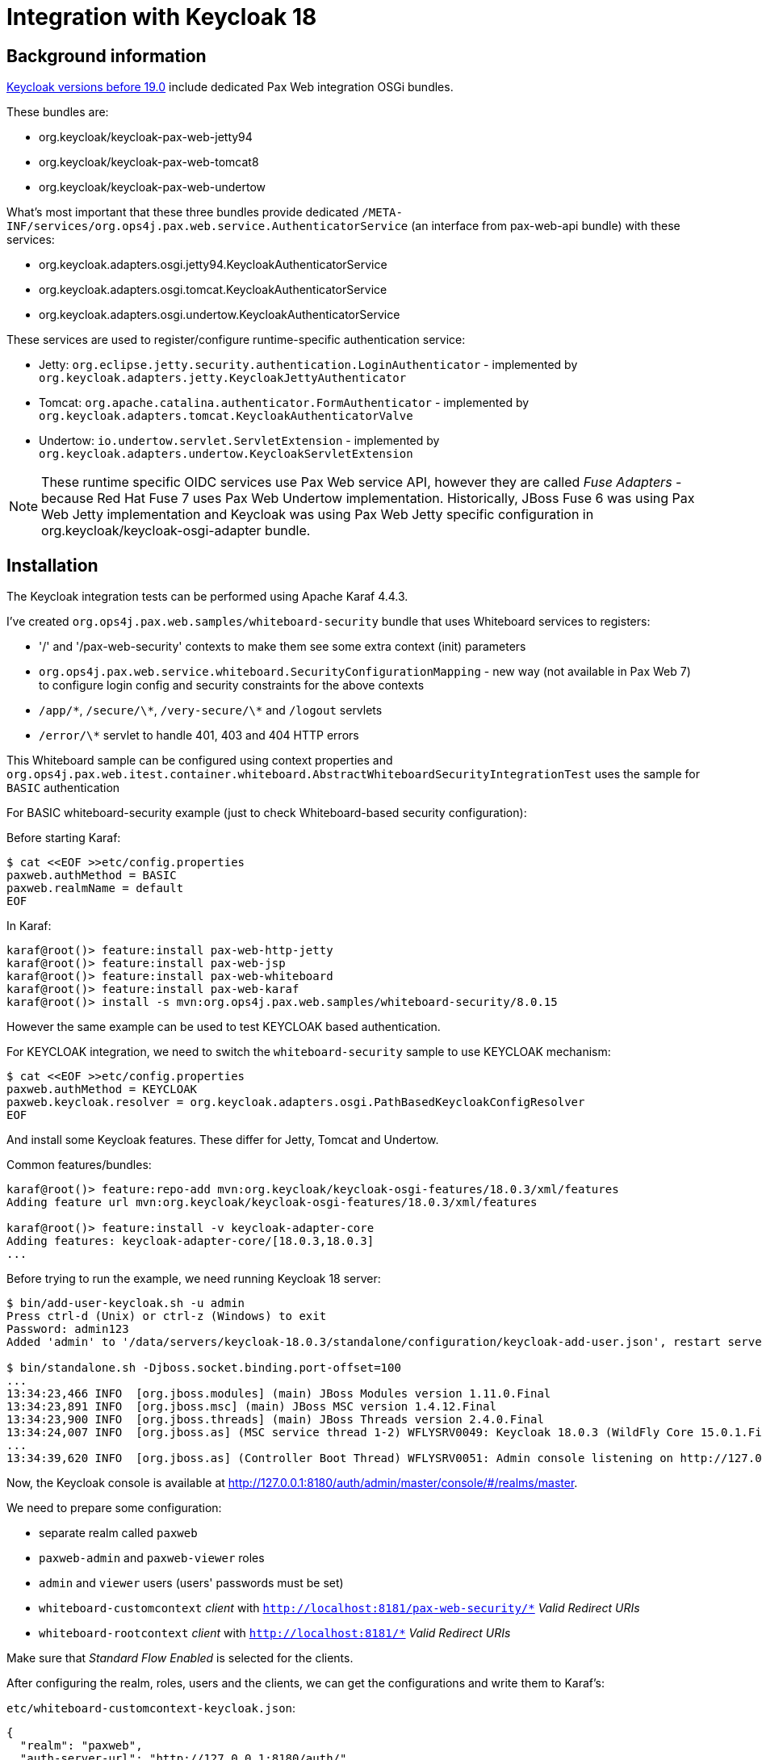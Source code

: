 = Integration with Keycloak 18

== Background information

https://www.keycloak.org/docs/18.0[Keycloak versions before 19.0] include dedicated Pax Web integration OSGi bundles.

These bundles are:

* org.keycloak/keycloak-pax-web-jetty94
* org.keycloak/keycloak-pax-web-tomcat8
* org.keycloak/keycloak-pax-web-undertow

What's most important that these three bundles provide dedicated `/META-INF/services/org.ops4j.pax.web.service.AuthenticatorService` (an interface from pax-web-api bundle) with these services:

* org.keycloak.adapters.osgi.jetty94.KeycloakAuthenticatorService
* org.keycloak.adapters.osgi.tomcat.KeycloakAuthenticatorService
* org.keycloak.adapters.osgi.undertow.KeycloakAuthenticatorService

These services are used to register/configure runtime-specific authentication service:

* Jetty: `org.eclipse.jetty.security.authentication.LoginAuthenticator` - implemented by `org.keycloak.adapters.jetty.KeycloakJettyAuthenticator`
* Tomcat: `org.apache.catalina.authenticator.FormAuthenticator` - implemented by `org.keycloak.adapters.tomcat.KeycloakAuthenticatorValve`
* Undertow: `io.undertow.servlet.ServletExtension` - implemented by `org.keycloak.adapters.undertow.KeycloakServletExtension`

NOTE: These runtime specific OIDC services use Pax Web service API, however they are called _Fuse Adapters_ - because Red Hat Fuse 7 uses Pax Web Undertow implementation. Historically, JBoss Fuse 6 was using Pax Web Jetty implementation and Keycloak was using Pax Web Jetty specific configuration in org.keycloak/keycloak-osgi-adapter bundle.

== Installation

The Keycloak integration tests can be performed using Apache Karaf 4.4.3.

I've created `org.ops4j.pax.web.samples/whiteboard-security` bundle that uses Whiteboard services to registers:

* '/' and '/pax-web-security' contexts to make them see some extra context (init) parameters
* `org.ops4j.pax.web.service.whiteboard.SecurityConfigurationMapping` - new way (not available in Pax Web 7) to configure login config and security constraints for the above contexts
* `/app/\*`, `/secure/\*`, `/very-secure/\*` and `/logout` servlets
* `/error/\*` servlet to handle 401, 403 and 404 HTTP errors

This Whiteboard sample can be configured using context properties and `org.ops4j.pax.web.itest.container.whiteboard.AbstractWhiteboardSecurityIntegrationTest` uses the sample for `BASIC` authentication

For BASIC whiteboard-security example (just to check Whiteboard-based security configuration):

Before starting Karaf:
----
$ cat <<EOF >>etc/config.properties
paxweb.authMethod = BASIC
paxweb.realmName = default
EOF
----

In Karaf:
----
karaf@root()> feature:install pax-web-http-jetty
karaf@root()> feature:install pax-web-jsp
karaf@root()> feature:install pax-web-whiteboard
karaf@root()> feature:install pax-web-karaf
karaf@root()> install -s mvn:org.ops4j.pax.web.samples/whiteboard-security/8.0.15
----

However the same example can be used to test KEYCLOAK based authentication.

For KEYCLOAK integration, we need to switch the `whiteboard-security` sample to use KEYCLOAK mechanism:
----
$ cat <<EOF >>etc/config.properties
paxweb.authMethod = KEYCLOAK
paxweb.keycloak.resolver = org.keycloak.adapters.osgi.PathBasedKeycloakConfigResolver
EOF
----

And install some Keycloak features. These differ for Jetty, Tomcat and Undertow.

Common features/bundles:
----
karaf@root()> feature:repo-add mvn:org.keycloak/keycloak-osgi-features/18.0.3/xml/features
Adding feature url mvn:org.keycloak/keycloak-osgi-features/18.0.3/xml/features

karaf@root()> feature:install -v keycloak-adapter-core
Adding features: keycloak-adapter-core/[18.0.3,18.0.3]
...
----

Before trying to run the example, we need running Keycloak 18 server:
----
$ bin/add-user-keycloak.sh -u admin
Press ctrl-d (Unix) or ctrl-z (Windows) to exit
Password: admin123
Added 'admin' to '/data/servers/keycloak-18.0.3/standalone/configuration/keycloak-add-user.json', restart server to load user

$ bin/standalone.sh -Djboss.socket.binding.port-offset=100
...
13:34:23,466 INFO  [org.jboss.modules] (main) JBoss Modules version 1.11.0.Final
13:34:23,891 INFO  [org.jboss.msc] (main) JBoss MSC version 1.4.12.Final
13:34:23,900 INFO  [org.jboss.threads] (main) JBoss Threads version 2.4.0.Final
13:34:24,007 INFO  [org.jboss.as] (MSC service thread 1-2) WFLYSRV0049: Keycloak 18.0.3 (WildFly Core 15.0.1.Final) starting
...
13:34:39,620 INFO  [org.jboss.as] (Controller Boot Thread) WFLYSRV0051: Admin console listening on http://127.0.0.1:10090
----

Now, the Keycloak console is available at http://127.0.0.1:8180/auth/admin/master/console/#/realms/master.

We need to prepare some configuration:

* separate realm called `paxweb`
* `paxweb-admin` and `paxweb-viewer` roles
* `admin` and `viewer` users (users' passwords must be set)
* `whiteboard-customcontext` _client_ with `http://localhost:8181/pax-web-security/*` _Valid Redirect URIs_
* `whiteboard-rootcontext` _client_ with `http://localhost:8181/*` _Valid Redirect URIs_

Make sure that _Standard Flow Enabled_ is selected for the clients.

After configuring the realm, roles, users and the clients, we can get the configurations and write them to Karaf's:

`etc/whiteboard-customcontext-keycloak.json`:
----
{
  "realm": "paxweb",
  "auth-server-url": "http://127.0.0.1:8180/auth/",
  "ssl-required": "external",
  "resource": "whiteboard-customcontext",
  "public-client": true,
  "confidential-port": 0
}
----

`etc/whiteboard-rootcontext-keycloak.json`:
----
{
  "realm": "paxweb",
  "auth-server-url": "http://127.0.0.1:8180/auth/",
  "ssl-required": "external",
  "resource": "whiteboard-rootcontext",
  "public-client": true,
  "confidential-port": 0
}
----

If the resolver used is `org.keycloak.adapters.osgi.PathBasedKeycloakConfigResolver`, the configuration file for `/pax-web-security` context should be `etc/pax-web-security-keycloak.json`. This option is used to check different types of `org.keycloak.adapters.KeycloakConfigResolver` implementations.

Now, the remaining bundles for Keycloak - Jetty support are:
----
karaf@root()> install mvn:org.keycloak/keycloak-osgi-adapter/18.0.3
Bundle ID: 88
karaf@root()> install mvn:org.keycloak/keycloak-jetty-adapter-spi/18.0.3
Bundle ID: 89
karaf@root()> install mvn:org.keycloak/keycloak-jetty-core/18.0.3
Bundle ID: 90
karaf@root()> install mvn:org.keycloak/keycloak-jetty94-adapter/18.0.3
Bundle ID: 91
karaf@root()> install mvn:org.keycloak/keycloak-pax-web-jetty94/18.0.3
Bundle ID: 92
----

NOTE: `keycloak-pax-http-jetty` feature is disabled in Keycloak OSGi/Karaf features. These bundles are available using `pax-web-jetty-keycloak18` Pax Web feature.

For Tomcat, we need `pax-web-http-tomcat` (instead of `pax-web-http-jetty`) and these Keycloak bundles (again, `keycloak-pax-http-tomcat` is disabled):
----
karaf@root()> install mvn:org.keycloak/keycloak-osgi-adapter/18.0.3
karaf@root()> install mvn:org.keycloak/keycloak-tomcat-core-adapter/18.0.3
karaf@root()> install mvn:org.keycloak/keycloak-tomcat-adapter-spi/18.0.3
karaf@root()> install mvn:org.keycloak/keycloak-tomcat-adapter/18.0.3
karaf@root()> install mvn:org.keycloak/keycloak-pax-web-tomcat8/18.0.3
----

There are however two problems:

1. Tomcat related libraries in Keycloak are not proper OSGi bundles and installing them with `wrap:` is not convenient (as the versions have to be overriden).
2. They use split packages

That's why Pax Web itself ships one proper bundle `mvn:org.ops4j.pax.web/pax-web-tomcat-keycloak18/8.0.15` that:

* re-exports everything needed from Keycloak, which is related to Tomcat
* is a fragment of pax-web-tomcat bundle (so `/META-INF/services/org.ops4j.pax.web.service.AuthenticatorService` can be found).

== Technical details for Jetty integration

When analyzing problems with Keycloak integration, I found that the most problematic part was ... session management.
This is because Whiteboard specification mandates separate sessions for different `org.osgi.service.http.context.ServletContextHelper` service even if they target the same physical target context (like `/`).

In order to fix the problems (for Tomcat and Undertow I was getting endless redirect cycle between Keycloak server and Pax Web runtime), here's the analysis.

First, how session (id) is associated with the incoming request.

`org.eclipse.jetty.server.session.SessionHandler.checkRequestedSessionId()` checks the cookies or `;jsessionid=xxx` URI part. This is done in SessionHandler, so even before SecurityHandler. Next scoped handler of SessionHandler is ServletHandler, however SessionHandler has SecurityHandler set as the handler, so this one is called next.

`org.ops4j.pax.web.service.jetty.internal.PaxWebServletContextHandler.requestInitialized()` translates externally-visible JSESSIONID into Whiteboard-scoped session id.

`org.eclipse.jetty.security.SecurityHandler._authenticator` is `org.keycloak.adapters.jetty.KeycloakJettyAuthenticator`.

Initially, `org.eclipse.jetty.server.Request.getAuthentication()` is null, so `org.eclipse.jetty.security.Authenticator.validateRequest()` is called.
Different implementations of `org.eclipse.jetty.server.Authentication` can be used for this initial validation of the request.

* `org.eclipse.jetty.server.Authentication.UNAUTHENTICATED` is sent if Keycloak is not configured correctly
* `org.keycloak.adapters.jetty.Jetty94SessionManager` uses Jetty session handler directly
* `org.keycloak.adapters.PreAuthActionsHandler.handleRequest()` seeems to respond to several URIs like `k_logout` and `k_query_bearer_token` (to check).
* `org.eclipse.jetty.server.Authentication.SEND_SUCCESS` is sent if `PreAuthActionsHandler` was used (to handle one of the `k_*` URIs).

`org.keycloak.adapters.AdapterTokenStore` is taken from: request attribute (`TOKEN_STORE_NOTE`), session (if `org.keycloak.enums.TokenStore.SESSION`) or cookie.

`org.keycloak.adapters.jetty.core.JettyRequestAuthenticator` is created and `org.keycloak.adapters.RequestAuthenticator.authenticate()` is called to prepare `org.keycloak.adapters.spi.AuthChallenge`.
* `org.keycloak.adapters.BearerTokenRequestAuthenticator` (checks `Authorization: Bearer` header and sends `Bearer realm="paxweb"` 401 response if not present).
* `org.keycloak.adapters.QueryParameterTokenRequestAuthenticator` (checks `access_token` query param and sends the same `Bearer` challenge if not present).
* if config allows basic auth, `org.keycloak.adapters.BasicAuthRequestAuthenticator` may be used (checks `Authorization: Basic` header).

`org.keycloak.adapters.OAuthRequestAuthenticator` is created and its `org.keycloak.adapters.OAuthRequestAuthenticator.authenticate()` is called.
If neither `code` nor `error` request params are present, redirect is sent:
* `state` is new random UUID
* `login_hint`, `kc_idp_hint`, `scope`, `prompt`, `max_age`, `ui_locales` query params are stripped from current request
* `response_type=code`
* `client_id=whiteboard_rootcontext` (from Keycloak _client_)
* `redirect_uri=<encoded original URI>`
* `state=<UUID>`
* `login=true`
* `scope=openid`
* result is redirect to `http://127.0.0.1:8180/auth/realms/paxweb/protocol/openid-connect/auth?response_type=code&client_id=whiteboard-rootcontext&redirect_uri=http%3A%2F%2Flocalhost%3A8181%2Fsecure%2Finfo&state=557b6fc8-dba1-4936-ab63-eb44b1b630aa&login=true&scope=openid`

`validateRequest()` calls `org.keycloak.adapters.spi.AuthChallenge.challenge()` on the established challenge (initially it should be a redirect from `OAuthRequestAuthenticator`).

First important session interaction is that challenge execution for OAuth2 redirect saves the "request" using `org.keycloak.adapters.spi.AdapterSessionStore.saveRequest()`. It calls `javax.servlet.http.HttpServletRequest.getSession()` which creates the session if one doesn't exist.
Whiteboard suffix is already added to new session ID: `node0u7q11d3tgney8tbous2ou9bu0~ROOT#default` and visible in extended ID: `node0u7q11d3tgney8tbous2ou9bu0~ROOT#default.node0`.

`org.eclipse.jetty.server.session.SessionHandler.getSessionCookie()` is called after creating a session.

Saving KC request in the session means this set of attributes:
* `org.eclipse.jetty.security.form_URI`
* `org.eclipse.jetty.security.HTTP_METHOD`

Finally these are send in the redirect:
* HTTP 302
* Location pointing to auth URI
* `Set-Cookie: OAuth_Token_Request_State=<UUID>` (for the generated previously `state`).

After logging in in Keycloak UI, we're redirected again to original URI with additional parameters:
* state=f8f6f1d6-2013-49dd-970c-45baae4256a1
* session_state=7038ea65-45fd-4bdd-8661-4a6c431c20af
* code=ba54ac1d-bd36-4541-b446-ecd04599a9ff.7038ea65-45fd-4bdd-8661-4a6c431c20af.066beaab-aaa6-4fe4-93d9-766dc2ee30a8

This time, `org.keycloak.adapters.OAuthRequestAuthenticator.authenticate()` actually gets the code.
`OAuth_Token_Request_State` cookie is consulted and compared with `state` parameter.

For `org.keycloak.enums.TokenStore.SESSION` (if not turned off), `org.eclipse.jetty.server.Request.changeSessionId()` is called, existing session gets new ID and new `Set-Cookie` will be generated for the response.

`org.keycloak.adapters.ServerRequest.invokeAccessCodeToToken()` is called with these POST data:
* `grant_type=authorization_code`
* `code=<code>` from the 2nd redirect
* `redirect_uri=<URI>`
* `client_session_state=<new session ID>"` (this is full Whiteboard ID! `node0756nws6o4t2p1sxt448feejy71~ROOT#default`)
* `client_session_host=<host>`

Target URL is `http://127.0.0.1:8180/auth/realms/paxweb/protocol/openid-connect/token`.
* `client_id=whiteboard-rootcontext` is added if `org.keycloak.adapters.KeycloakDeployment.publicClient == true`

JSON similar to this one should be returned:
----
{
  "access_token": "<token>",
  "expires_in": 300,
  "refresh_expires_in": 1800,
  "refresh_token": "<token>",
  "token_type": "Bearer",
  "id_token": "<token>",
  "not-before-policy": 1676307413,
  "session_state": "7038ea65-45fd-4bdd-8661-4a6c431c20af",
  "scope": "openid profile email"
}
----

`org.keycloak.adapters.spi.AuthOutcome.AUTHENTICATED` is returned from `OAuthRequestAuthenticator.
`org.keycloak.KeycloakPrincipal` is created.
`org.keycloak.KeycloakSecurityContext` request attribute is set with an instance of `org.keycloak.adapters.RefreshableKeycloakSecurityContext`.
`org.keycloak.KeycloakSecurityContext` session attribute is also set.

== Technical details for Tomcat integration
